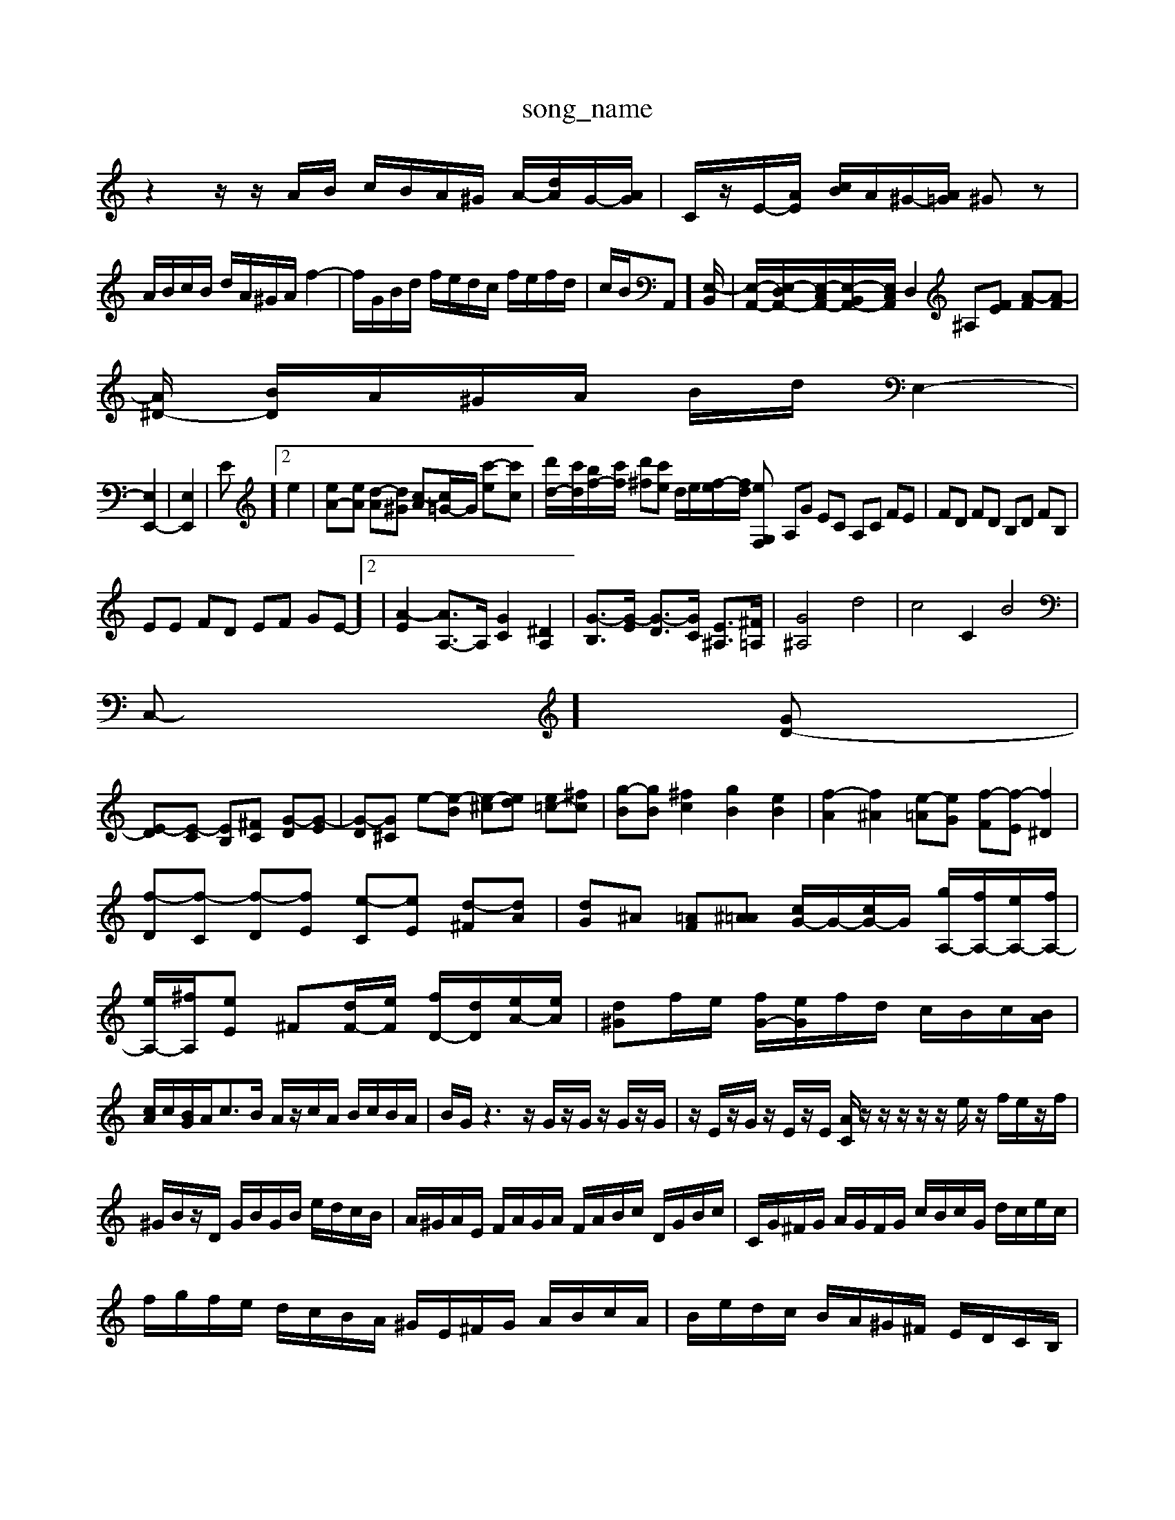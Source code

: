 X: 1
T:song_name
K:C % 0 sharps
V:1
%%MIDI program 63
z2 z/2z/2A/2B/2 c/2B/2A/2^G/2 A/2-[dA]/2G/2-[AG]/2| \
C/2z/2E/2-[A-E]/2 [cB]/2A/2^G/2-[A=G]/2 ^Gz| \
A/2B/2c/2B/2 d/2A/2^G/2A/2 f2-| \
f/2G/2B/2d/2 f/2e/2d/2c/2 f/2e/2f/2d/2| \
c/2B/2A,,]/2[E,-B,,]/2| \
[E,-A,,-]/2[E,-D,A,,-]/2[E,-C,A,,-]/2[E,-B,,A,,-]/2[E,C,A,,]/2 D,2 ^A,[FE] [A-F][A-F]|
[A^D-]/2 [BD]/2A/2^G/2A/2 B/2d/2\
E,2-|
[E,E,,-]2| \
[E,-E,,-]2| \
E]2 e2| \
[eA-][eA] [d-A][d^G] [c-A][c=G-]/2G/2 [c'-e][c'c]| \
[d'd-]/2[c'd]/2[bf-]/2[c'f]/2 [d'^f][c'e] d/2e/2[f-e]/2[fd]/2 [eG,F,| \
A,G EC A,C FE| \
FD FD B,D FB,|
EE FD EF GE-]2| \
[A-E]2 [AA,-]3/2A,/2 [GC]2 [^DA,]2| \
[G-B,]3/2[G-E]/2 [G-D]3/2[GC]/2 [E^A,]3/2[^F=A,]/2| \
[G^A,]4 d4| \
c4 C2 B4|
C,-][GD-]|
[E-D][E-C] [EB,][^FC] [G-D][G-E]| \
[G-D][G^C] e-[e-B] [e-^c][ed] [e=c-][^fc]| \
[g-B][gB] [^fc]2 [gB]2 [eB]2| \
[f-A]2 [f^A]2 [e-=A][eG] [f-F][f-E] [f^D]2|
[f-D][f-C] [f-D][fE] [e-C][eE] [d-^F][dA]| \
[dG]^A [=AF][^A=A] [cG-]/2G/2-[cG-]/2G/2 [gA,-]/2[fA,-]/2[eA,-]/2[fA,-]/2| \
[eA,-]/2[^fA,]/2[eE] ^F[dF-]/2[eF]/2 [fD-]/2[dD]/2[eA-]/2[eA]/2| \
[d^G]f/2e/2 [fG-]/2[eG]/2f/2d/2 c/2B/2c/2[BA]/2|
[cA]/2c/2[BG]/2A<cB/2 A/2z/2c/2A/2 B/2c/2B/2A/2| \
B/2G/2z3 z/2G/2z/2G/2 z/2G/2z/2G/2| \
z/2E/2z/2G/2 z/2E/2z/2E/2 [AC]/2z/2z/2z/2 z/2z/2e/2z/2 f/2e/2z/2f/2| \
^G/2B/2z/2D/2 G/2B/2G/2B/2 e/2d/2c/2B/2| \
A/2^G/2A/2E/2 F/2A/2G/2A/2 F/2A/2B/2c/2 D/2G/2B/2c/2| \
C/2G/2^F/2G/2 A/2G/2F/2G/2 c/2B/2c/2G/2 d/2c/2e/2c/2|
f/2g/2f/2e/2 d/2c/2B/2A/2 ^G/2E/2^F/2G/2 A/2B/2c/2A/2| \
B/2e/2d/2c/2 B/2A/2^G/2^F/2 E/2D/2C/2B,/2| \
C/2A,/2C/2E/2 A/2E/2D/2C/2 B,/2A,/2B,/2G,/2| \
c/2A/2^G/2A/2 C/2^F/2B/2^G/2 A/2,,] [E-F,]/2E/2-[E-A,]/2E/2- [E-A,]/2[E-^G,]/2E/2-[EB,]/2| \
[EC]/2z/2z/2z/2 z/2z/2z/2z/2 z/2z/2z/2z/2 z/2z/2z/2z/2| \
z/2z/2z/2z/2 z/2z/2z/2z/2 z/2z/2z/2z/2 z/2z/2z/2z/2| \
zC] [=GB,-][^FB,] [e-GB,-][eDB,] c-[c-C] [c-D][cA]|
[dD][d^F] [e-^G][e-A] [e-B][e-A] [e-G][e-G] [e-A][eG-]| \
[d-G]/2d/2-d][gE] [f-D][fE] [F-D][FC]|
B,-[dB,] ec [AE-][GE] [cA,]B| \
[AC-][eC] cA ^GA [AF-][AF-]| \
[dF]B AB dB [AF-][GF-]| \
[d-F]2 [dE-]2 [cE][BD] [cE][dF]|
[eG]2 [eF]2 [cE][dF] [cE][BD]| \
[cE][fD] [eC][dB,] [cA,][BA,] [BC][BD]| \
[AE][^GE] [AF][^GF] [BG,]A [BG][cA]| \
[dA][B^G] [cA][dB] [cA][B^G] A[GE]| \
[AF][BF] [cE][dE] [dE][dE] [dE][dE]| \
[cE][cE] [cE][cE] [cE][cE]|
[cE][cE] [cE][cE] [cE][cE]| \
[cE][cE] [cE][cE] [cE][cE]| \
[cD][cE] [cE][cE] [cE][cE]| \
[cE][cE] [cE][cE] [cE]E,/2F,/2| \
G,G,, A,,A,,, A,,,A,,/2G,,/2 A,,A,,|
D,,D,/2C,/2 D,B,,/2^G,,/2 E,,F,, E,,=C,,| \
D,,D,/2E,/2 F,B,, G,E, D,C,| \
B,,E,, A,,^F,, G,,z B,,2-| \
B,,2 E,2 G,,2 B,2|
^D,^C, D,C, B,,C, A,,B,,| \
^C,2 A,,2 D,2- [DD,-][CD,]| \
B,,3A, D,E, ^F,2 D,2| \
E,2 G,,2 A,,2 E,,2 F,,2| \
D,,2 E,,2 F,,2 G,,2 D,,2 ^C,,2 =C,,2| \
B,,,2 A,,,4 D,,2 =C,,2 B,,,2 A,,,2 A,,,2 D,,2| \
B,,,2 ^C,,2 ^D,,2 B,,,2 ^C,,2 D,,2| \
E,,2 ^F,,2 G,,2 D,2 ^F,2 D,2 F,2 A,,2| \
B,,2 D,2 ^G,,2 B,,2|
E,,2 B,,2 E,2 E,,2 z2| \
A,,2 A,2 A,,2 C,2| \
A,,2 C,2 E,2 F,2| \
G,A, G,F, E,F, D,E,|
[CF,][FC,-] [EC,][DB,,] [EC,][CC,] [CC,][CC,] [CE,][CC,]| \
[^A,-F,][A,G,,]